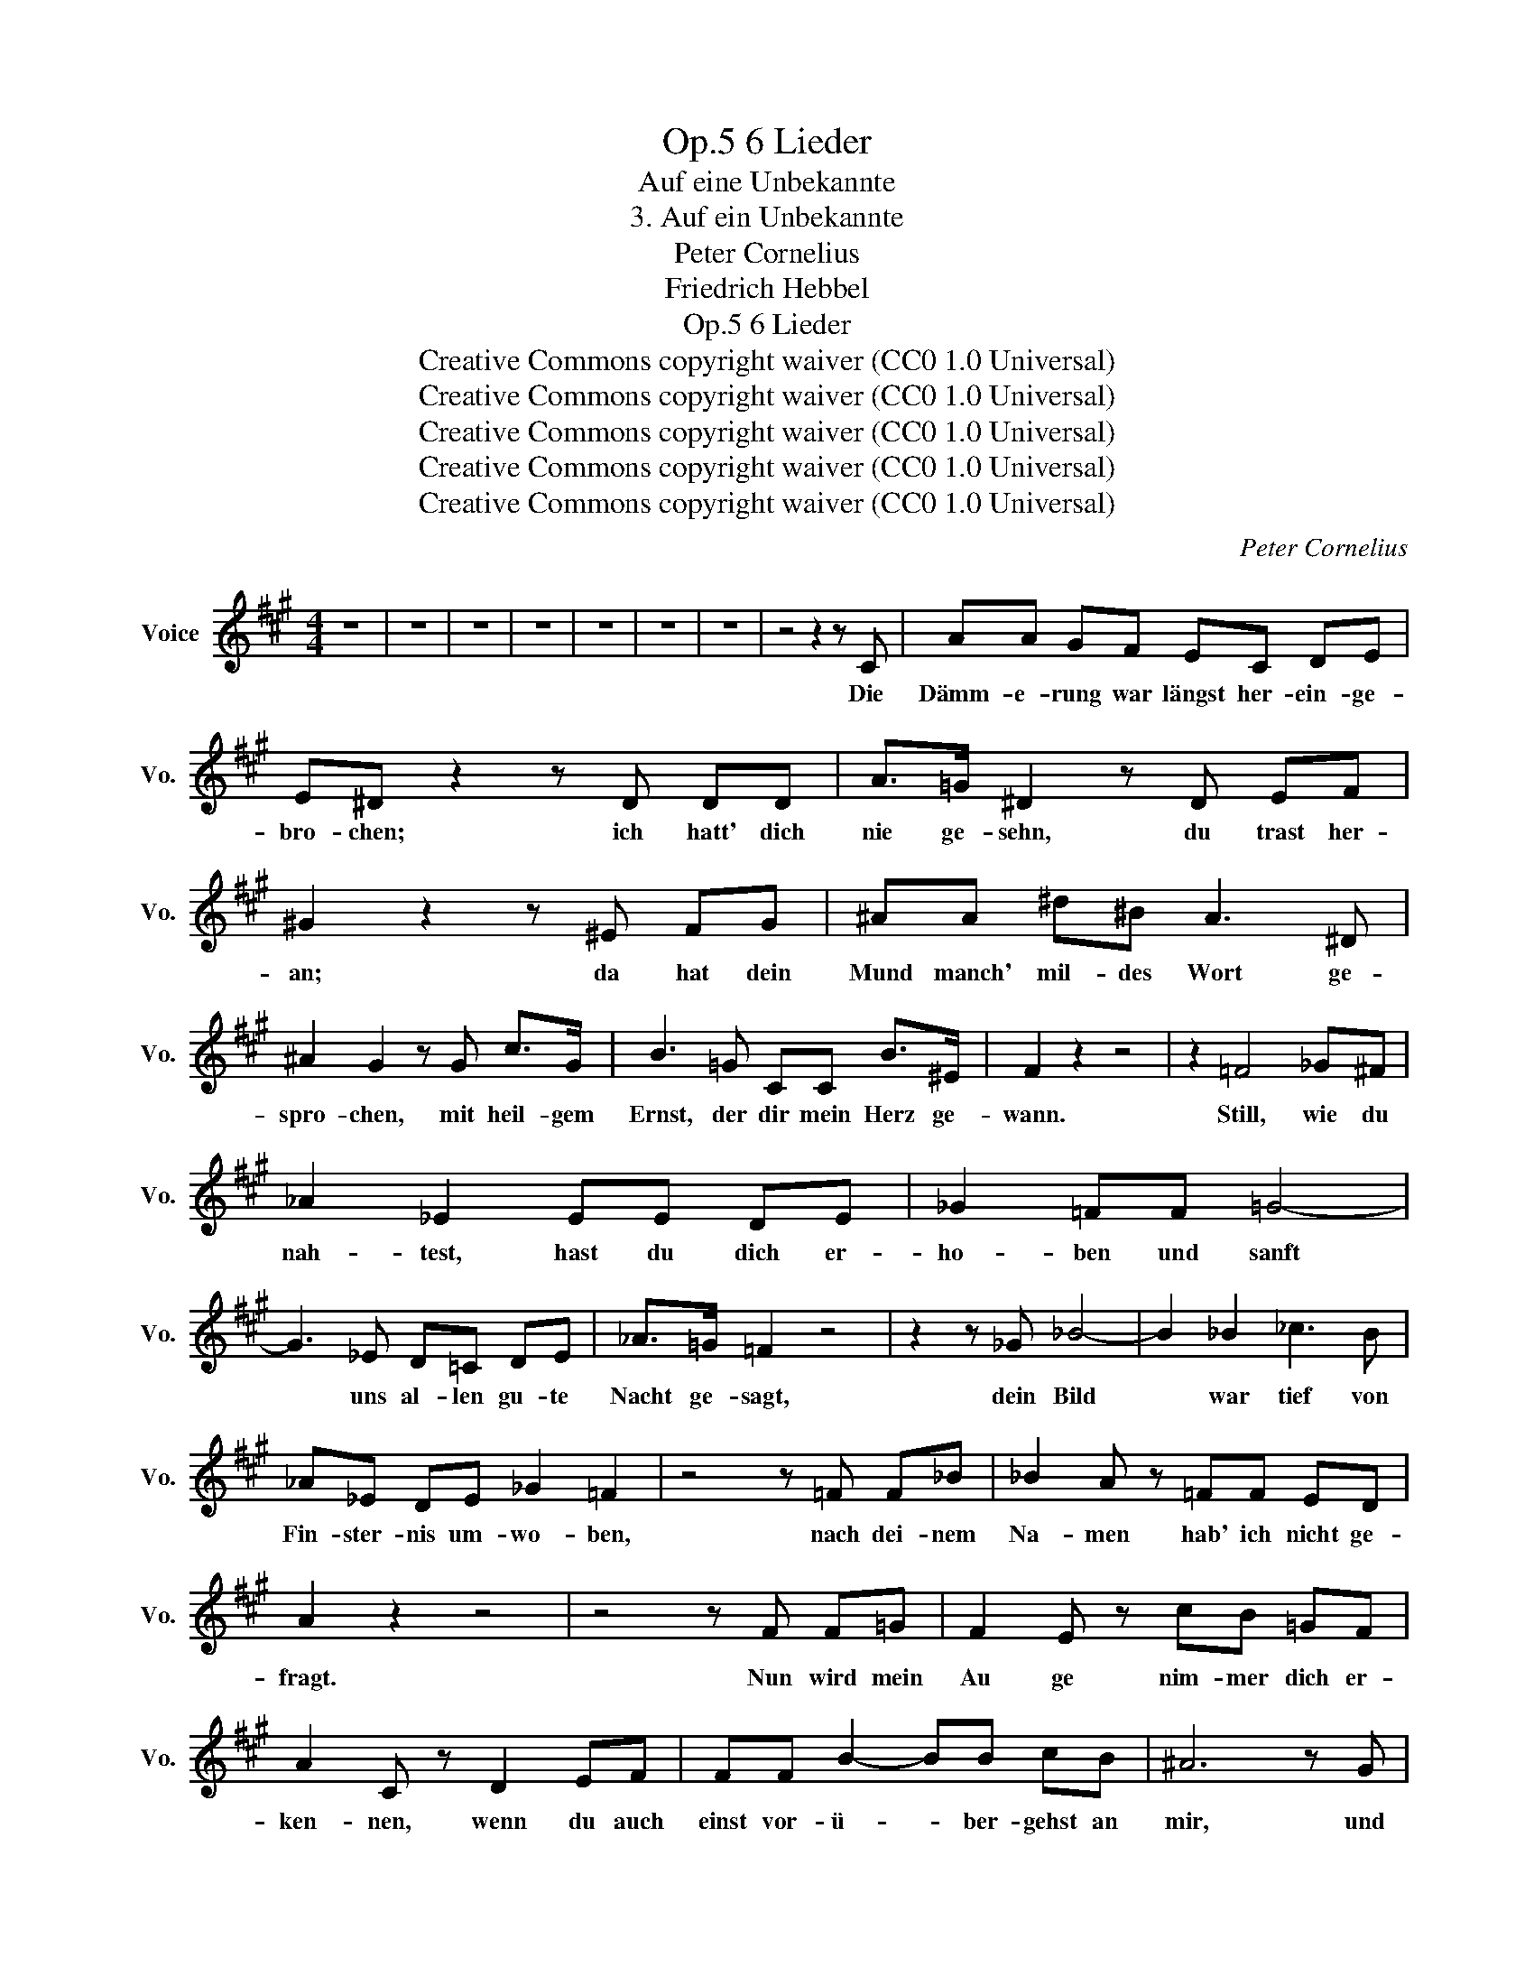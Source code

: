X:1
T:6 Lieder, Op.5
T:Auf eine Unbekannte
T:3. Auf ein Unbekannte
T:Peter Cornelius
T:Friedrich Hebbel
T:6 Lieder, Op.5
T:Creative Commons copyright waiver (CC0 1.0 Universal) 
T:Creative Commons copyright waiver (CC0 1.0 Universal) 
T:Creative Commons copyright waiver (CC0 1.0 Universal) 
T:Creative Commons copyright waiver (CC0 1.0 Universal) 
T:Creative Commons copyright waiver (CC0 1.0 Universal) 
C:Peter Cornelius
Z:Friedrich Hebbel
Z:Creative Commons copyright waiver (CC0 1.0 Universal)
Z:
L:1/8
M:4/4
K:A
V:1 treble nm="Voice" snm="Vo."
V:1
 z8 | z8 | z8 | z8 | z8 | z8 | z8 | z4 z2 z C | AA GF EC DE | E^D z2 z D DD | A>=G ^D2 z D EF | %11
w: |||||||Die|Dämm- e- rung war längst her- ein- ge-|bro- chen; ich hatt' dich|nie ge- sehn, du trast her-|
 ^G2 z2 z ^E FG | ^AA ^d^B A3 ^D | ^A2 G2 z G c>G | B3 =G CC B>^E | F2 z2 z4 | z2 =F4 _G^F | %17
w: an; da hat dein|Mund manch' mil- des Wort ge-|spro- chen, mit heil- gem|Ernst, der dir mein Herz ge-|wann.|Still, wie du|
 _A2 _E2 EE DE | _G2 =FF =G4- | G3 _E D=C DE | _A>=G =F2 z4 | z2 z _G _B4- | B2 _B2 _c3 B | %23
w: nah- test, hast du dich er-|ho- ben und sanft|* uns al- len gu- te|Nacht ge- sagt,|dein Bild|* war tief von|
 _A_E DE _G2 =F2 | z4 z =F F_B | _B2 A z =FF ED | A2 z2 z4 | z4 z F F=G | F2 E z cB =GF | %29
w: Fin- ster- nis um- wo- ben,|nach dei- nem|Na- men hab' ich nicht ge-|fragt.|Nun wird mein|Au ge nim- mer dich er-|
 A2 C z D2 EF | FF B2- BB cB | ^A6 z G | G^E EF ^AG c>^d | ^d2 c z z F FF | =d>c BB e3 d | %35
w: ken- nen, wenn du auch|einst vor- ü- * ber- gehst an|mir, und|hör' ich dich von frem- der Lip- pe|nen- nen, so sagt dein|Na- me selbst mir nichts von|
 c4 z c c=c | =cB =GE B3 A | A6 ^A2 | ^A^^F GB ^e^d BA | c2 ^E z ^F2 G^A | c2 B2 ^AA FG | %41
w: dir, so sagt dein|Na- me selbst mir nichts von|dir. Und|den- noch wirst du e- wig in mir|le- ben, gleich wie ein|Ton lebt in der stil- len|
 ^A4 z =F FF | =G_B, _EG =A3 =c | A2 _B2 z2 z B | _B=F Bd =f4- | f2 =c4 A=F | _d6 z2 | z8 | %48
w: Luft, und kann ich|Form nicht und Ge- stalt dir|ge- ben, so|reisst auch kei- ne Form|* dich in die|Gruft!||
 z4 z2 z C | AA GF EC ^DE | E2 ^D2 z2 FD | =c2 ^D2- DD EF | G>A G2 z2 z ^c | d>c B2 z2 z G | %54
w: Das|Le- ben hat ge- heim- nis vol- le|Stun- den, da tut,|selbst- herr- * schend, die Na-|tur sich kund; da|blu- ten wir und|
 AA GF c2 G z/ c/ | ^d>c B2 z2 z G | AA GF c2 z G | AA FA cB Gd | d2 c z z2 z F | G>G GG GA A2 | %60
w: füh- len kei- ne Wun- den, da|freu'n wir uns und|freu'n uns oh- ne Grund. Viel-|leicht wird dann zu flüch- tig- stem Ver-|ei- ne Ver|wand- tes dem Ver- wand- * tem|
 A>^A A2 z A B>c | B2 ^A z fe cA | e2 ^dG d3 =d | d2 c z FF ^EF | G2 z ^^G ^A3 A | %65
w: nah' ge- rückt, viel- leicht, ich|schau- dre, jauch- ze o- der|wei- ne, ist's dein E,-|pfin- den, wel- ches mich durch-|zückt, viel- leicht, ich|
 ^A2 ^D z ^e^d BA | c2 ^EE F3 G | ^A8- | A2 ^E z EE ^DC | F4 z4 | z8 | z8 | z8 | z8 | z8 |] %75
w: schau- dre, jauch- ze o- der|wei- ne, ist's dein Em-|pfin-|* den, wel- ches mich durch|zückt.||||||

